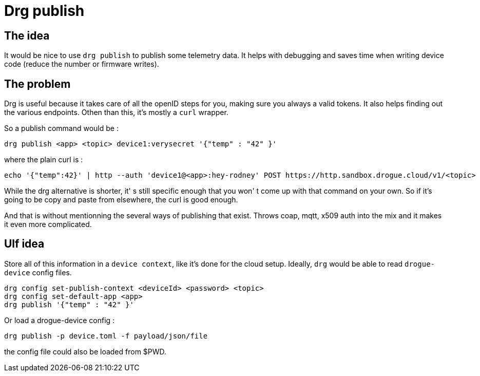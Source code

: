 = Drg publish

== The idea

It would be nice to use `drg publish` to publish some telemetry data. It helps with debugging and saves time
when writing device code (reduce the number or firmware writes).

== The problem

Drg is useful because it takes care of all the openID steps for you, making sure you always a valid tokens.
It also helps finding out the various endpoints. Othen than this, it's mostly a `curl` wrapper. 

So a publish command would be :

[source,shell]
----
drg publish <app> <topic> device1:verysecret '{"temp" : "42" }'
----

where the plain curl is : 

[source,shell]
----
echo '{"temp":42}' | http --auth 'device1@<app>:hey-rodney' POST https://http.sandbox.drogue.cloud/v1/<topic>
----

While the drg alternative is shorter, it' s still specific enough that you won' t come up with that command on your own.
So if it's going to be copy and paste from elsewhere, the curl is good enough.

And that is without mentionning the several ways of publishing that exist. Throws coap, mqtt, x509 auth into the mix and it makes it even more complicated.


== Ulf idea

Store all of this information in a `device context`, like it's done for the cloud setup.
Ideally, `drg` would be able to read `drogue-device` config files.

```
drg config set-publish-context <deviceId> <password> <topic>
drg config set-default-app <app>
drg publish '{"temp" : "42" }'
```

Or load a drogue-device config :
```
drg publish -p device.toml -f payload/json/file
```
the config file could also be loaded from $PWD.